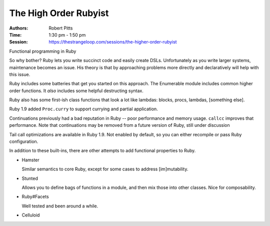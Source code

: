 The High Order Rubyist
======================

:Authors: Robert Pitts
:Time: 1:30 pm - 1:50 pm
:Session: https://thestrangeloop.com/sessions/the-higher-order-rubyist

Functional programming in Ruby

So why bother? Ruby lets you write succinct code and easily create
DSLs. Unfortunately as you write larger systems, maintenance becomes
an issue. His theory is that by approaching problems more directly and
declaratively will help with this issue.

Ruby includes some batteries that get you started on this approach.
The Enumerable module includes common higher order functions. It
*also* includes some helpful destructing syntax.

Ruby also has some first-ish class functions that look a lot like
lambdas: blocks, procs, lambdas, [something else].

Ruby 1.9 added ``Proc.curry`` to support currying and partial
application.

Continuations previously had a bad reputation in Ruby -- poor
performance and memory usage. ``callcc`` improves that performance.
Note that continuations may be removed from a future version of Ruby,
still under discussion

Tail call optimizations are available in Ruby 1.9. Not enabled by
default, so you can either recompile or pass Ruby configuration.

In addition to these built-ins, there are other attempts to add
functional properties to Ruby.

* Hamster

  Similar semantics to core Ruby, except for some cases to address
  [im]mutability.

* Stunted

  Allows you to define bags of functions in a module, and then mix
  those into other classes. Nice for composability.

* Ruby#Facets

  Well tested and been around a while.

* Celluloid
